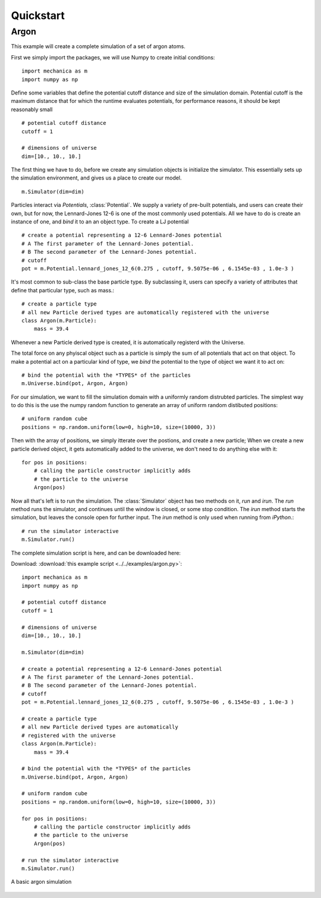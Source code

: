 Quickstart
==========

Argon
-----

This example will create a complete simulation of a set of argon atoms.

First we simply import the packages, we will use Numpy to create initial conditions::

  import mechanica as m
  import numpy as np

Define some variables that define the potential cutoff distance and size of the
simulation domain. Potential cutoff is the maximum distance that for which the
runtime evaluates potentials, for performance reasons, it should be kept
reasonably small ::

  # potential cutoff distance
  cutoff = 1

  # dimensions of universe
  dim=[10., 10., 10.]

The first thing we have to do, before we create any simulation objects is
initialize the simulator. This essentially sets up the simulation environment,
and gives us a place to create our model. ::

  m.Simulator(dim=dim)

Particles interact via *Potentials*, :class:`Potential`. We supply a variety of
pre-built potentials, and users can create their own, but for now, the
Lennard-Jones 12-6 is one of the most commonly used potentials. All we have to
do is create an instance of one, and *bind* it to an an object type. To create a
LJ potential ::

  # create a potential representing a 12-6 Lennard-Jones potential
  # A The first parameter of the Lennard-Jones potential.
  # B The second parameter of the Lennard-Jones potential.
  # cutoff 
  pot = m.Potential.lennard_jones_12_6(0.275 , cutoff, 9.5075e-06 , 6.1545e-03 , 1.0e-3 ) 

It's most common to sub-class the base particle type. By subclassing it, users
can specify a variety of attributes that define that particular type, such as
mass.::

  # create a particle type
  # all new Particle derived types are automatically registered with the universe
  class Argon(m.Particle):
      mass = 39.4
    
Whenever a new Particle derived type is created, it is automatically registerd
with the Universe.

The total force on any phyiscal object such as a particle is simply the sum of
all potentials that act on that object. To make a potential act on a particular
kind of type, we *bind* the potential to the type of object we want it to act on::

  # bind the potential with the *TYPES* of the particles
  m.Universe.bind(pot, Argon, Argon)


For our simulation, we want to fill the simulation domain with a uniformly
random distrubted particles. The simplest way to do this is the use the numpy
random function to generate an array of uniform random distibuted positions::

  # uniform random cube
  positions = np.random.uniform(low=0, high=10, size=(10000, 3))

Then with the array of positions, we simply itterate over the postions, and
create a new particle; When we create a new particle derived object, it gets
automatically added to the universe, we don't need to do anything else with it::

  for pos in positions:
      # calling the particle constructor implicitly adds 
      # the particle to the universe
      Argon(pos)

Now all that's left is to run the simulation. The :class:`Simulator` object has
two methods on it, `run` and `irun`. The `run` method runs the simulator, and
continues until the window is closed, or some stop condition. The `irun` method
starts the simulation, but leaves the console open for further input. The `irun`
method is only used when running from `iPython`.::
    
  # run the simulator interactive
  m.Simulator.run()


The complete simulation script is here, and can be downloaded here:

Download: :download:`this example script <../../examples/argon.py>`::

  import mechanica as m
  import numpy as np

  # potential cutoff distance
  cutoff = 1

  # dimensions of universe
  dim=[10., 10., 10.]

  m.Simulator(dim=dim)

  # create a potential representing a 12-6 Lennard-Jones potential
  # A The first parameter of the Lennard-Jones potential.
  # B The second parameter of the Lennard-Jones potential.
  # cutoff
  pot = m.Potential.lennard_jones_12_6(0.275 , cutoff, 9.5075e-06 , 6.1545e-03 , 1.0e-3 )
  
  # create a particle type
  # all new Particle derived types are automatically
  # registered with the universe
  class Argon(m.Particle):
      mass = 39.4
  
  # bind the potential with the *TYPES* of the particles
  m.Universe.bind(pot, Argon, Argon)

  # uniform random cube
  positions = np.random.uniform(low=0, high=10, size=(10000, 3))

  for pos in positions:
      # calling the particle constructor implicitly adds
      # the particle to the universe
      Argon(pos)

  # run the simulator interactive
  m.Simulator.run()




.. figure:: argon.png
    :width: 800px
    :align: center
    :alt: alternate text
    :figclass: align-center

    A basic argon simulation













